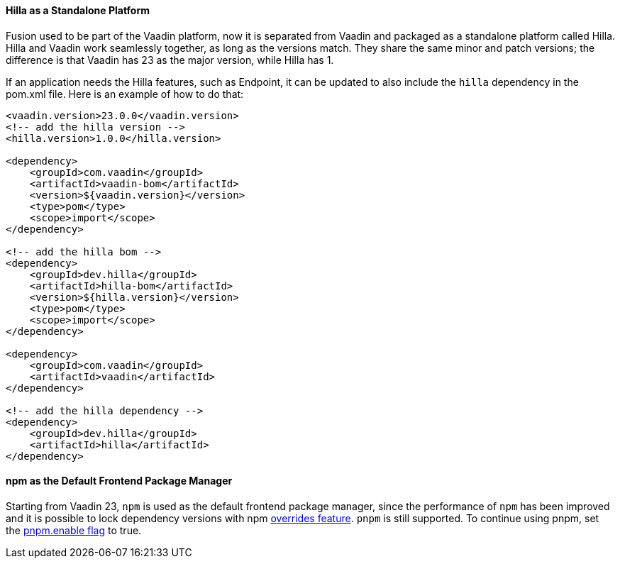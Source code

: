 pass:[<!-- Vale Vaadin.Versions = NO -->]

[discrete]
==== Hilla as a Standalone Platform
Fusion used to be part of the Vaadin platform, now it is separated from Vaadin and packaged as a standalone platform called Hilla.
Hilla and Vaadin work seamlessly together, as long as the versions match. 
They share the same minor and patch versions; the difference is that Vaadin has 23 as the major version, while Hilla has 1.

If an application needs the Hilla features, such as Endpoint, it can be updated to also include the `hilla` dependency in the [filename]#pom.xml# file.
Here is an example of how to do that:
[source,xml]
----
<vaadin.version>23.0.0</vaadin.version>
<!-- add the hilla version -->
<hilla.version>1.0.0</hilla.version>

<dependency>
    <groupId>com.vaadin</groupId>
    <artifactId>vaadin-bom</artifactId>
    <version>${vaadin.version}</version>
    <type>pom</type>
    <scope>import</scope>
</dependency>

<!-- add the hilla bom -->
<dependency>
    <groupId>dev.hilla</groupId>
    <artifactId>hilla-bom</artifactId>
    <version>${hilla.version}</version>
    <type>pom</type>
    <scope>import</scope>
</dependency>

<dependency>
    <groupId>com.vaadin</groupId>
    <artifactId>vaadin</artifactId>
</dependency>

<!-- add the hilla dependency -->
<dependency>
    <groupId>dev.hilla</groupId>
    <artifactId>hilla</artifactId>
</dependency>
----

[discrete]
==== npm as the Default Frontend Package Manager
Starting from Vaadin 23, `npm` is used as the default frontend package manager, since the performance of `npm` has been improved and it is possible to lock dependency versions with npm https://docs.npmjs.com/cli/v8/configuring-npm/package-json#overrides[overrides feature].
`pnpm` is still supported.
To continue using pnpm, set the <<{articles}/shared/guide/configuration/_npm-pnpm#, pnpm.enable flag>> to true.


pass:[<!-- Vale Vaadin.Versions = YES -->]
